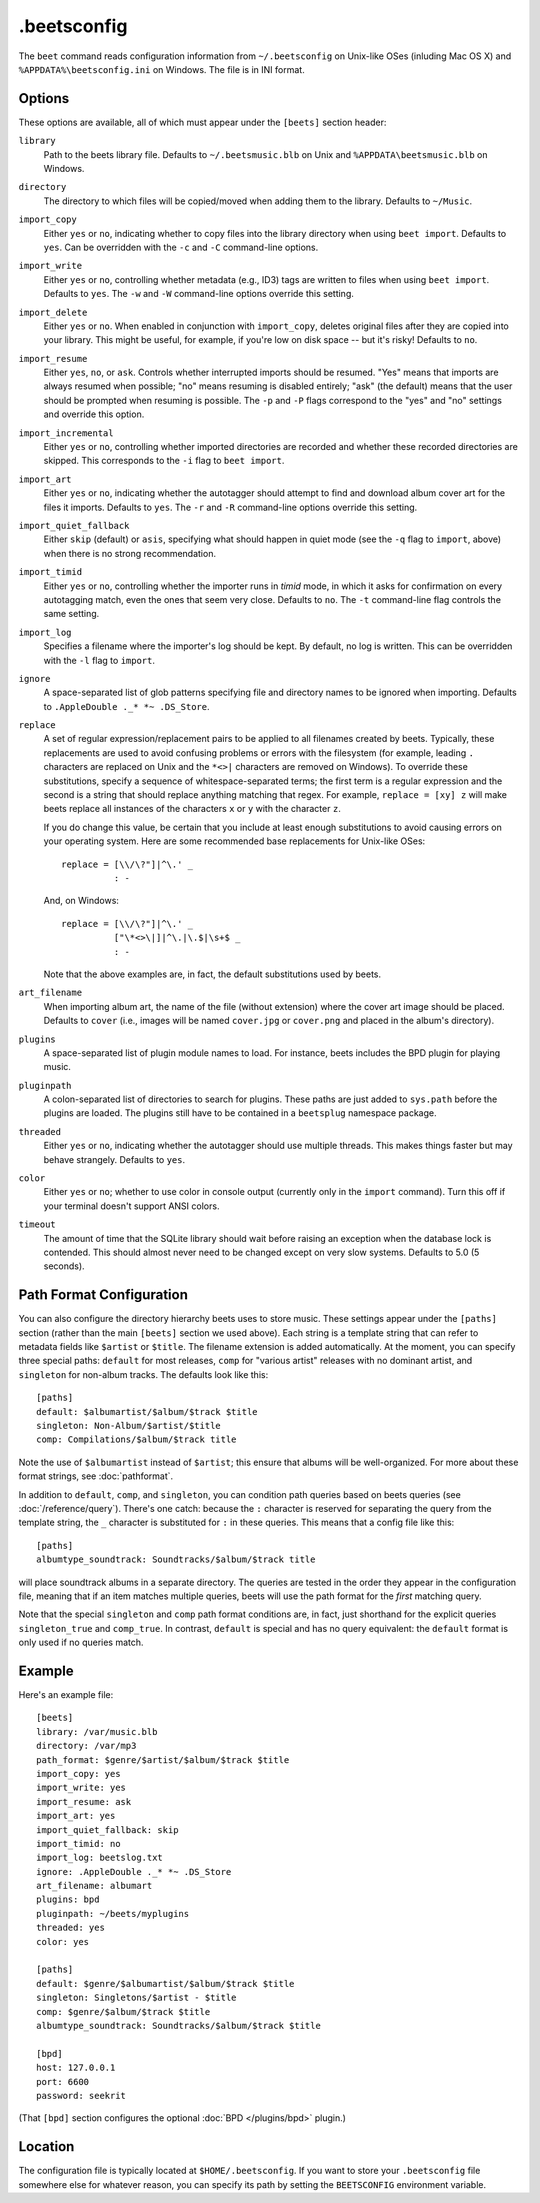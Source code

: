 .beetsconfig
============

The ``beet`` command reads configuration information from ``~/.beetsconfig`` on
Unix-like OSes (inluding Mac OS X) and ``%APPDATA%\beetsconfig.ini`` on Windows.
The file is in INI format.

Options
-------

These options are available, all of which must appear under the ``[beets]``
section header:

``library``
    Path to the beets library file. Defaults to ``~/.beetsmusic.blb`` on Unix
    and ``%APPDATA\beetsmusic.blb`` on Windows.

``directory``
    The directory to which files will be copied/moved when adding them to the
    library. Defaults to ``~/Music``.

``import_copy``
    Either ``yes`` or ``no``, indicating whether to copy files into the library
    directory when using ``beet import``. Defaults to ``yes``.  Can be
    overridden with the ``-c`` and ``-C`` command-line options.

``import_write``
    Either ``yes`` or ``no``, controlling whether metadata (e.g., ID3) tags are
    written to files when using ``beet import``. Defaults to ``yes``. The ``-w``
    and ``-W`` command-line options override this setting.

``import_delete``
    Either ``yes`` or ``no``. When enabled in conjunction with ``import_copy``,
    deletes original files after they are copied into your library. This might
    be useful, for example, if you're low on disk space -- but it's risky!
    Defaults to ``no``.

``import_resume``
    Either ``yes``, ``no``, or ``ask``. Controls whether interrupted imports
    should be resumed. "Yes" means that imports are always resumed when
    possible; "no" means resuming is disabled entirely; "ask" (the default)
    means that the user should be prompted when resuming is possible. The ``-p``
    and ``-P`` flags correspond to the "yes" and "no" settings and override this
    option.

``import_incremental``
    Either ``yes`` or ``no``, controlling whether imported directories are
    recorded and whether these recorded directories are skipped.  This
    corresponds to the ``-i`` flag to ``beet import``.

``import_art``
    Either ``yes`` or ``no``, indicating whether the autotagger should attempt
    to find and download album cover art for the files it imports.  Defaults to
    ``yes``. The ``-r`` and ``-R`` command-line options override this setting.

``import_quiet_fallback``
    Either ``skip`` (default) or ``asis``, specifying what should happen in
    quiet mode (see the ``-q`` flag to ``import``, above) when there is no
    strong recommendation.

``import_timid``
    Either ``yes`` or ``no``, controlling whether the importer runs in *timid*
    mode, in which it asks for confirmation on every autotagging match, even the
    ones that seem very close. Defaults to ``no``. The ``-t`` command-line flag
    controls the same setting.

``import_log``
    Specifies a filename where the importer's log should be kept.  By default,
    no log is written. This can be overridden with the ``-l`` flag to
    ``import``.

``ignore``
    A space-separated list of glob patterns specifying file and directory names
    to be ignored when importing. Defaults to ``.AppleDouble ._* *~ .DS_Store``.

``replace``
    A set of regular expression/replacement pairs to be applied to all filenames
    created by beets. Typically, these replacements are used to avoid confusing
    problems or errors with the filesystem (for example, leading ``.``
    characters are replaced on Unix and the ``*<>|`` characters are removed on
    Windows). To override these substitutions, specify a sequence of
    whitespace-separated terms; the first term is a regular expression and the
    second is a string that should replace anything matching that regex. For
    example, ``replace = [xy] z`` will make beets replace all instances of the
    characters ``x`` or ``y`` with the character ``z``.

    If you do change this value, be certain that you include at least enough
    substitutions to avoid causing errors on your operating system. Here are
    some recommended base replacements for Unix-like OSes::

        replace = [\\/\?"]|^\.' _
                  : -

    And, on Windows::

        replace = [\\/\?"]|^\.' _
                  ["\*<>\|]|^\.|\.$|\s+$ _
                  : -

    Note that the above examples are, in fact, the default substitutions used by
    beets.

``art_filename``
    When importing album art, the name of the file (without extension) where the
    cover art image should be placed. Defaults to ``cover`` (i.e., images will
    be named ``cover.jpg`` or ``cover.png`` and placed in the album's
    directory).

``plugins``
    A space-separated list of plugin module names to load. For instance, beets
    includes the BPD plugin for playing music.

``pluginpath``
    A colon-separated list of directories to search for plugins.  These paths
    are just added to ``sys.path`` before the plugins are loaded. The plugins
    still have to be contained in a ``beetsplug`` namespace package.

``threaded``
    Either ``yes`` or ``no``, indicating whether the autotagger should use
    multiple threads. This makes things faster but may behave strangely.
    Defaults to ``yes``.

``color``
    Either ``yes`` or ``no``; whether to use color in console output (currently
    only in the ``import`` command). Turn this off if your terminal doesn't
    support ANSI colors.

``timeout``
    The amount of time that the SQLite library should wait before raising an
    exception when the database lock is contended. This should almost never need
    to be changed except on very slow systems. Defaults to 5.0 (5 seconds).

.. _path-format-config:

Path Format Configuration
-------------------------

You can also configure the directory hierarchy beets uses to store music.  These
settings appear under the ``[paths]`` section (rather than the main ``[beets]``
section we used above).  Each string is a template string that can refer to
metadata fields like ``$artist`` or ``$title``. The filename extension is added
automatically. At the moment, you can specify three special paths: ``default``
for most releases, ``comp`` for "various artist" releases with no dominant
artist, and ``singleton`` for non-album tracks. The defaults look like this::

    [paths]
    default: $albumartist/$album/$track $title
    singleton: Non-Album/$artist/$title
    comp: Compilations/$album/$track title

Note the use of ``$albumartist`` instead of ``$artist``; this ensure that albums
will be well-organized. For more about these format strings, see
:doc:`pathformat`.

In addition to ``default``, ``comp``, and ``singleton``, you can condition path
queries based on beets queries (see :doc:`/reference/query`). There's one catch:
because the ``:`` character is reserved for separating the query from the
template string, the ``_`` character is substituted for ``:`` in these queries.
This means that a config file like this::

    [paths]
    albumtype_soundtrack: Soundtracks/$album/$track title

will place soundtrack albums in a separate directory. The queries are tested in
the order they appear in the configuration file, meaning that if an item matches
multiple queries, beets will use the path format for the *first* matching query.

Note that the special ``singleton`` and ``comp`` path format conditions are, in
fact, just shorthand for the explicit queries ``singleton_true`` and
``comp_true``. In contrast, ``default`` is special and has no query equivalent:
the ``default`` format is only used if no queries match.

Example
-------

Here's an example file::

    [beets]
    library: /var/music.blb
    directory: /var/mp3
    path_format: $genre/$artist/$album/$track $title
    import_copy: yes
    import_write: yes
    import_resume: ask
    import_art: yes
    import_quiet_fallback: skip
    import_timid: no
    import_log: beetslog.txt
    ignore: .AppleDouble ._* *~ .DS_Store
    art_filename: albumart
    plugins: bpd
    pluginpath: ~/beets/myplugins
    threaded: yes
    color: yes

    [paths]
    default: $genre/$albumartist/$album/$track $title
    singleton: Singletons/$artist - $title
    comp: $genre/$album/$track $title
    albumtype_soundtrack: Soundtracks/$album/$track $title

    [bpd]
    host: 127.0.0.1
    port: 6600
    password: seekrit

(That ``[bpd]`` section configures the optional :doc:`BPD </plugins/bpd>`
plugin.)

Location
--------

The configuration file is typically located at ``$HOME/.beetsconfig``. If you
want to store your ``.beetsconfig`` file somewhere else for whatever reason, you
can specify its path by setting the ``BEETSCONFIG`` environment variable.

.. only:: man

    See Also
    --------

    ``http://beets.readthedocs.org/``

    :manpage:`beet(1)`
